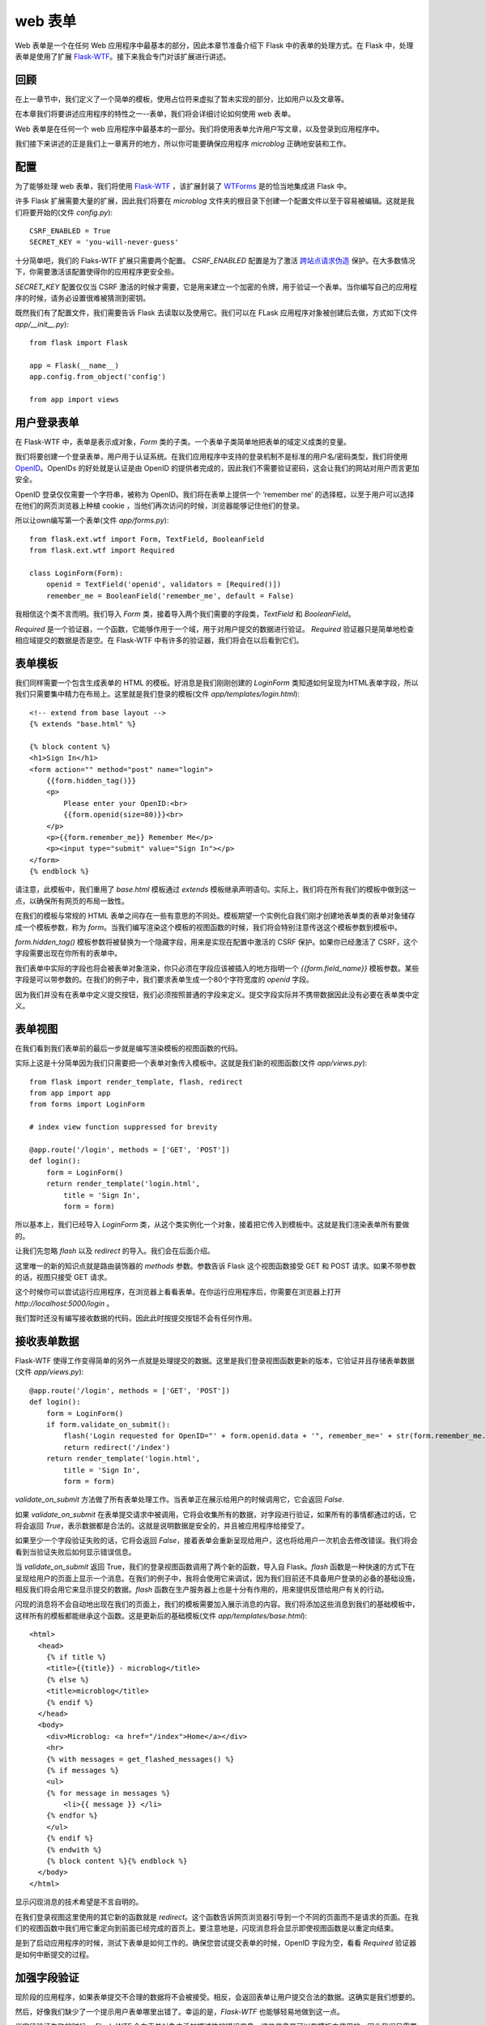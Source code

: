 .. _webforms:

web 表单
=========

Web 表单是一个在任何 Web 应用程序中最基本的部分，因此本章节准备介绍下 Flask 中的表单的处理方式。在 Flask 中，处理表单是使用了扩展 `Flask-WTF <http://packages.python.org/Flask-WTF>`_。接下来我会专门对该扩展进行讲述。


回顾
------

在上一章节中，我们定义了一个简单的模板，使用占位符来虚拟了暂未实现的部分，比如用户以及文章等。

在本章我们将要讲述应用程序的特性之一--表单，我们将会详细讨论如何使用 web 表单。

Web 表单是在任何一个 web 应用程序中最基本的一部分。我们将使用表单允许用户写文章，以及登录到应用程序中。

我们接下来讲述的正是我们上一章离开的地方，所以你可能要确保应用程序 *microblog* 正确地安装和工作。


配置
------

为了能够处理 web 表单，我们将使用 `Flask-WTF <http://packages.python.org/Flask-WTF>`_ ，该扩展封装了 `WTForms <http://wtforms.simplecodes.com/docs/dev>`_ 是的恰当地集成进 Flask 中。

许多 Flask 扩展需要大量的扩展，因此我们将要在 *microblog* 文件夹的根目录下创建一个配置文件以至于容易被编辑。这就是我们将要开始的(文件 *config.py*)::

	CSRF_ENABLED = True
	SECRET_KEY = 'you-will-never-guess'

十分简单吧，我们的 Flaks-WTF 扩展只需要两个配置。 *CSRF_ENABLED* 配置是为了激活 `跨站点请求伪造 <http://en.wikipedia.org/wiki/Cross-site_request_forgery>`_ 保护。在大多数情况下，你需要激活该配置使得你的应用程序更安全些。

*SECRET_KEY* 配置仅仅当 CSRF 激活的时候才需要，它是用来建立一个加密的令牌，用于验证一个表单。当你编写自己的应用程序的时候，请务必设置很难被猜测到密钥。

既然我们有了配置文件，我们需要告诉 Flask 去读取以及使用它。我们可以在 FLask 应用程序对象被创建后去做，方式如下(文件 *app/__init__.py*)::

	from flask import Flask

	app = Flask(__name__)
	app.config.from_object('config')

	from app import views


用户登录表单
------------

在 Flask-WTF 中，表单是表示成对象，*Form* 类的子类。一个表单子类简单地把表单的域定义成类的变量。

我们将要创建一个登录表单，用户用于认证系统。在我们应用程序中支持的登录机制不是标准的用户名/密码类型，我们将使用 `OpenID <http://openid.net/>`_。OpenIDs 的好处就是认证是由 OpenID 的提供者完成的，因此我们不需要验证密码，这会让我们的网站对用户而言更加安全。

OpenID 登录仅仅需要一个字符串，被称为 OpenID。我们将在表单上提供一个 ‘remember me’ 的选择框，以至于用户可以选择在他们的网页浏览器上种植 cookie ，当他们再次访问的时候，浏览器能够记住他们的登录。

所以让own编写第一个表单(文件 *app/forms.py*)::

	from flask.ext.wtf import Form, TextField, BooleanField
	from flask.ext.wtf import Required

	class LoginForm(Form):
	    openid = TextField('openid', validators = [Required()])
	    remember_me = BooleanField('remember_me', default = False)

我相信这个类不言而明。我们导入 *Form* 类，接着导入两个我们需要的字段类，*TextField* 和 *BooleanField*。

*Required* 是一个验证器，一个函数，它能够作用于一个域，用于对用户提交的数据进行验证。 *Required* 验证器只是简单地检查相应域提交的数据是否是空。在 Flask-WTF 中有许多的验证器，我们将会在以后看到它们。


表单模板
--------

我们同样需要一个包含生成表单的 HTML 的模板。好消息是我们刚刚创建的 *LoginForm* 类知道如何呈现为HTML表单字段，所以我们只需要集中精力在布局上。这里就是我们登录的模板(文件 *app/templates/login.html*)::

	<!-- extend from base layout -->
	{% extends "base.html" %}

	{% block content %}
	<h1>Sign In</h1>
	<form action="" method="post" name="login">
	    {{form.hidden_tag()}}
	    <p>
	        Please enter your OpenID:<br>
	        {{form.openid(size=80)}}<br>
	    </p>
	    <p>{{form.remember_me}} Remember Me</p>
	    <p><input type="submit" value="Sign In"></p>
	</form>
	{% endblock %}

请注意，此模板中，我们重用了 *base.html* 模板通过 *extends* 模板继承声明语句。实际上，我们将在所有我们的模板中做到这一点，以确保所有网页的布局一致性。

在我们的模板与常规的 HTML 表单之间存在一些有意思的不同处。模板期望一个实例化自我们刚才创建地表单类的表单对象储存成一个模板参数，称为 *form*。当我们编写渲染这个模板的视图函数的时候，我们将会特别注意传送这个模板参数到模板中。

*form.hidden_tag()* 模板参数将被替换为一个隐藏字段，用来是实现在配置中激活的 CSRF 保护。如果你已经激活了 CSRF，这个字段需要出现在你所有的表单中。

我们表单中实际的字段也将会被表单对象渲染，你只必须在字段应该被插入的地方指明一个 *{{form.field_name}}* 模板参数。某些字段是可以带参数的。在我们的例子中，我们要求表单生成一个80个字符宽度的 *openid* 字段。

因为我们并没有在表单中定义提交按钮，我们必须按照普通的字段来定义。提交字段实际并不携带数据因此没有必要在表单类中定义。


表单视图
---------

在我们看到我们表单前的最后一步就是编写渲染模板的视图函数的代码。

实际上这是十分简单因为我们只需要把一个表单对象传入模板中。这就是我们新的视图函数(文件 *app/views.py*)::

	from flask import render_template, flash, redirect
	from app import app
	from forms import LoginForm

	# index view function suppressed for brevity

	@app.route('/login', methods = ['GET', 'POST'])
	def login():
	    form = LoginForm()
	    return render_template('login.html', 
	        title = 'Sign In',
	        form = form)

所以基本上，我们已经导入 *LoginForm* 类，从这个类实例化一个对象，接着把它传入到模板中。这就是我们渲染表单所有要做的。

让我们先忽略 *flash* 以及 *redirect* 的导入。我们会在后面介绍。

这里唯一的新的知识点就是路由装饰器的 *methods* 参数。参数告诉 Flask 这个视图函数接受 GET 和 POST 请求。如果不带参数的话，视图只接受 GET 请求。

这个时候你可以尝试运行应用程序，在浏览器上看看表单。在你运行应用程序后，你需要在浏览器上打开 *http://localhost:5000/login* 。

我们暂时还没有编写接收数据的代码，因此此时按提交按钮不会有任何作用。


接收表单数据
-------------

Flask-WTF 使得工作变得简单的另外一点就是处理提交的数据。这里是我们登录视图函数更新的版本，它验证并且存储表单数据 (文件 *app/views.py*)::

	@app.route('/login', methods = ['GET', 'POST'])
	def login():
	    form = LoginForm()
	    if form.validate_on_submit():
	        flash('Login requested for OpenID="' + form.openid.data + '", remember_me=' + str(form.remember_me.data))
	        return redirect('/index')
	    return render_template('login.html', 
	        title = 'Sign In',
	        form = form)

*validate_on_submit* 方法做了所有表单处理工作。当表单正在展示给用户的时候调用它，它会返回 *False*.

如果 *validate_on_submit* 在表单提交请求中被调用，它将会收集所有的数据，对字段进行验证，如果所有的事情都通过的话，它将会返回 *True*，表示数据都是合法的。这就是说明数据是安全的，并且被应用程序给接受了。

如果至少一个字段验证失败的话，它将会返回 *False*，接着表单会重新呈现给用户，这也将给用户一次机会去修改错误。我们将会看到当验证失败后如何显示错误信息。

当 *validate_on_submit* 返回 True，我们的登录视图函数调用了两个新的函数，导入自 Flask。*flash* 函数是一种快速的方式下在呈现给用户的页面上显示一个消息。在我们的例子中，我将会使用它来调试，因为我们目前还不具备用户登录的必备的基础设施，相反我们将会用它来显示提交的数据。*flash* 函数在生产服务器上也是十分有作用的，用来提供反馈给用户有关的行动。

闪现的消息将不会自动地出现在我们的页面上，我们的模板需要加入展示消息的内容。我们将添加这些消息到我们的基础模板中，这样所有的模板都能继承这个函数。这是更新后的基础模板(文件 *app/templates/base.html*)::

	<html>
	  <head>
	    {% if title %}
	    <title>{{title}} - microblog</title>
	    {% else %}
	    <title>microblog</title>
	    {% endif %}
	  </head>
	  <body>
	    <div>Microblog: <a href="/index">Home</a></div>
	    <hr>
	    {% with messages = get_flashed_messages() %}
	    {% if messages %}
	    <ul>
	    {% for message in messages %}
	        <li>{{ message }} </li>
	    {% endfor %}
	    </ul>
	    {% endif %}
	    {% endwith %}
	    {% block content %}{% endblock %}
	  </body>
	</html>

显示闪现消息的技术希望是不言自明的。

在我们登录视图这里使用的其它新的函数就是 *redirect*。这个函数告诉网页浏览器引导到一个不同的页面而不是请求的页面。在我们的视图函数中我们用它重定向到前面已经完成的首页上。要注意地是，闪现消息将会显示即使视图函数是以重定向结束。

是到了启动应用程序的时候，测试下表单是如何工作的。确保您尝试提交表单的时候，OpenID 字段为空，看看 *Required* 验证器是如何中断提交的过程。


加强字段验证
-------------

现阶段的应用程序，如果表单提交不合理的数据将不会被接受。相反，会返回表单让用户提交合法的数据。这确实是我们想要的。

然后，好像我们缺少了一个提示用户表单哪里出错了。幸运的是，*Flask-WTF* 也能够轻易地做到这一点。

当字段验证失败的时候， *Flask-WTF* 会向表单对象中添加描述性的错误信息。这些信息是可以在模板中使用的，因此我们只需要增加一些逻辑来获取它。

这就是我们含有字段验证信息的登录模板(文件 *app/templates/login.html*)::

	<!-- extend base layout -->
	{% extends "base.html" %}

	{% block content %}
	<h1>Sign In</h1>
	<form action="" method="post" name="login">
	    {{form.hidden_tag()}}
	    <p>
	        Please enter your OpenID:<br>
	        {{form.openid(size=80)}}<br>
	        {% for error in form.errors.openid %}
	        <span style="color: red;">[{{error}}]</span>
	        {% endfor %}<br>
	    </p>
	    <p>{{form.remember_me}} Remember Me</p>
	    <p><input type="submit" value="Sign In"></p>
	</form>
	{% endblock %}

唯一的变化就是我们增加了一个循环获取验证 *openid* 字段的信息。通常情况下，任何需要验证的字段都会把错误信息放入 *form.errors.field_name* 下。在我们的例子中，我们使用 *form.errors.openid* 。我们以红色的字体颜色显示这些错误信息以引起用户的注意。


处理 OpenIDs
--------------

事实上，很多用户并不知道他们已经有一些 *OpenIDs*。一些大的互联网服务提供商支持 OpenID 认证自己的会员这并不是众所周知的。比如，如果你有一个 Google 的账号，你也就有了一个它们的 OpenID。

为了让用户更方便地使用这些常用的OpenID登录到我们的网站，我们把它们的链接转成短名称，用户不必手动地输入这些 OpenID。

我首先开始定义一个 OpenID 提供者的列表。我们可以把它们写入我们的配置文件中(文件 *config* )::

	CSRF_ENABLED = True
	SECRET_KEY = 'you-will-never-guess'

	OPENID_PROVIDERS = [
	    { 'name': 'Google', 'url': 'https://www.google.com/accounts/o8/id' },
	    { 'name': 'Yahoo', 'url': 'https://me.yahoo.com' },
	    { 'name': 'AOL', 'url': 'http://openid.aol.com/<username>' },
	    { 'name': 'Flickr', 'url': 'http://www.flickr.com/<username>' },
	    { 'name': 'MyOpenID', 'url': 'https://www.myopenid.com' }]

现在让我们看看如何在我们登录视图函数中使用它们::

	@app.route('/login', methods = ['GET', 'POST'])
	def login():
	    form = LoginForm()
	    if form.validate_on_submit():
	        flash('Login requested for OpenID="' + form.openid.data + '", remember_me=' + str(form.remember_me.data))
	        return redirect('/index')
	    return render_template('login.html', 
	        title = 'Sign In',
	        form = form,
	        providers = app.config['OPENID_PROVIDERS'])

我们从配置中获取 *OPENID_PROVIDERS*，接着把它作为 *render_template* 中一个参数传入模板中。

我敢确信你们已经猜到了，我们还需要多做一步来达到目的。我们现在就来说明如何在模板这两个使用这些提供商的链接(文件 *app/templates/login.html*)::

	<!-- extend base layout -->
	{% extends "base.html" %}

	{% block content %}
	<script type="text/javascript">
	function set_openid(openid, pr)
	{
	    u = openid.search('<username>')
	    if (u != -1) {
	        // openid requires username
	        user = prompt('Enter your ' + pr + ' username:')
	        openid = openid.substr(0, u) + user
	    }
	    form = document.forms['login'];
	    form.elements['openid'].value = openid
	}
	</script>
	<h1>Sign In</h1>
	<form action="" method="post" name="login">
	    {{form.hidden_tag()}}
	    <p>
	        Please enter your OpenID, or select one of the providers below:<br>
	        {{form.openid(size=80)}}
	        {% for error in form.errors.openid %}
	        <span style="color: red;">[{{error}}]</span>
	        {% endfor %}<br>
	        |{% for pr in providers %}
	        <a href="javascript:set_openid('{{pr.url}}', '{{pr.name}}');">{{pr.name}}</a> |
	        {% endfor %}
	    </p>
	    <p>{{form.remember_me}} Remember Me</p>
	    <p><input type="submit" value="Sign In"></p>
	</form>
	{% endblock %}

模板变得更刚才不一样了。一些 OpenIDs 含有用户名，因此对于这些用户，我们必须利用 javascript 的魔力提示用户输入用户名并且组成 OpenIDs。当用户点击一个 OpenIDs 提供商的链接并且(可选)输入用户名，改提供商相应的 OpenID 就被写入到文本域中。

下面就是点击 Google OpenID 链接后，我们登录界面的一个截图:

..image:: images/1.jpg


结束语
-------

尽管我们在登录表单上已经取得了很多进展，我们实际上没有做任何用户登录到我们的系统，到目前为止我们所做的是登录过程的 GUI 方面。这是因为在做实际登录之前，我们需要有一个数据库，那里可以记录我们的用户。

在下一章中，我们会得到我们的数据库并且运行它，接着我们将完成我们的登录系统。敬请关注后续文章。

如果你想要节省时间的话，你可以下载 `microblog-0.3.zip <https://github.com/miguelgrinberg/microblog/archive/v0.3.zip>`_。

但是请注意的是zip文件已经不包含 flask 虚拟环境了，如果你想要运行应用程序的话，请按照第一章的步骤自己创建它。